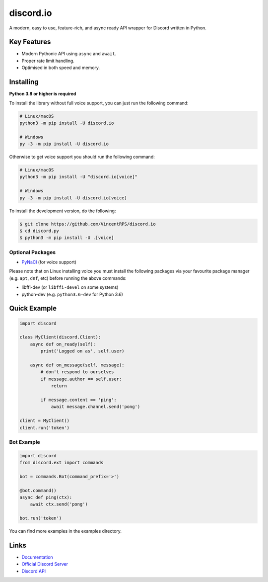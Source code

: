discord.io
==========

.. image:: https://discord.com/api/guilds/908591684428918785/embed.png
   :target: https://discord.gg/8vrHAqWgYR
   :alt: Discord server invite
.. image:: https://img.shields.io/pypi/v/discord.io.svg
   :target: https://pypi.python.org/pypi/discord.io
   :alt: PyPI version info
.. image:: https://img.shields.io/pypi/pyversions/discord.io.svg
   :target: https://pypi.python.org/pypi/discord.io
   :alt: PyPI supported Python versions

A modern, easy to use, feature-rich, and async ready API wrapper for Discord written in Python.

Key Features
-------------

- Modern Pythonic API using ``async`` and ``await``.
- Proper rate limit handling.
- Optimised in both speed and memory.

Installing
----------

**Python 3.8 or higher is required**

To install the library without full voice support, you can just run the following command:

.. code:: sh

    # Linux/macOS
    python3 -m pip install -U discord.io

    # Windows
    py -3 -m pip install -U discord.io

Otherwise to get voice support you should run the following command:

.. code:: sh

    # Linux/macOS
    python3 -m pip install -U "discord.io[voice]"

    # Windows
    py -3 -m pip install -U discord.io[voice]


To install the development version, do the following:

.. code:: sh

    $ git clone https://github.com/VincentRPS/discord.io
    $ cd discord.py
    $ python3 -m pip install -U .[voice]


Optional Packages
~~~~~~~~~~~~~~~~~~

* `PyNaCl <https://pypi.org/project/PyNaCl/>`__ (for voice support)

Please note that on Linux installing voice you must install the following packages via your favourite package manager (e.g. ``apt``, ``dnf``, etc) before running the above commands:

* libffi-dev (or ``libffi-devel`` on some systems)
* python-dev (e.g. ``python3.6-dev`` for Python 3.6)

Quick Example
--------------

.. code:: py

    import discord

    class MyClient(discord.Client):
        async def on_ready(self):
            print('Logged on as', self.user)

        async def on_message(self, message):
            # don't respond to ourselves
            if message.author == self.user:
                return

            if message.content == 'ping':
                await message.channel.send('pong')

    client = MyClient()
    client.run('token')

Bot Example
~~~~~~~~~~~~~

.. code:: py

    import discord
    from discord.ext import commands

    bot = commands.Bot(command_prefix='>')

    @bot.command()
    async def ping(ctx):
        await ctx.send('pong')

    bot.run('token')

You can find more examples in the examples directory.

Links
------

- `Documentation <https://discord.readthedocs.io/en/latest/index.html>`_
- `Official Discord Server <https://discord.gg/8vrHAqWgYR>`_
- `Discord API <https://discord.gg/discord-api>`_
